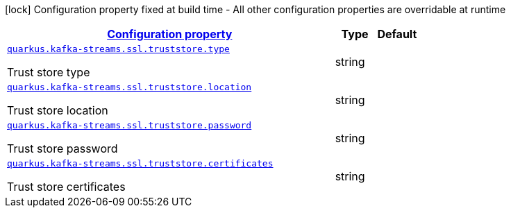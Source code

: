 [.configuration-legend]
icon:lock[title=Fixed at build time] Configuration property fixed at build time - All other configuration properties are overridable at runtime
[.configuration-reference, cols="80,.^10,.^10"]
|===

h|[[quarkus-kafka-streams-config-group-trust-store-config_configuration]]link:#quarkus-kafka-streams-config-group-trust-store-config_configuration[Configuration property]

h|Type
h|Default

a| [[quarkus-kafka-streams-config-group-trust-store-config_quarkus.kafka-streams.ssl.truststore.type]]`link:#quarkus-kafka-streams-config-group-trust-store-config_quarkus.kafka-streams.ssl.truststore.type[quarkus.kafka-streams.ssl.truststore.type]`

[.description]
--
Trust store type
--|string 
|


a| [[quarkus-kafka-streams-config-group-trust-store-config_quarkus.kafka-streams.ssl.truststore.location]]`link:#quarkus-kafka-streams-config-group-trust-store-config_quarkus.kafka-streams.ssl.truststore.location[quarkus.kafka-streams.ssl.truststore.location]`

[.description]
--
Trust store location
--|string 
|


a| [[quarkus-kafka-streams-config-group-trust-store-config_quarkus.kafka-streams.ssl.truststore.password]]`link:#quarkus-kafka-streams-config-group-trust-store-config_quarkus.kafka-streams.ssl.truststore.password[quarkus.kafka-streams.ssl.truststore.password]`

[.description]
--
Trust store password
--|string 
|


a| [[quarkus-kafka-streams-config-group-trust-store-config_quarkus.kafka-streams.ssl.truststore.certificates]]`link:#quarkus-kafka-streams-config-group-trust-store-config_quarkus.kafka-streams.ssl.truststore.certificates[quarkus.kafka-streams.ssl.truststore.certificates]`

[.description]
--
Trust store certificates
--|string 
|

|===